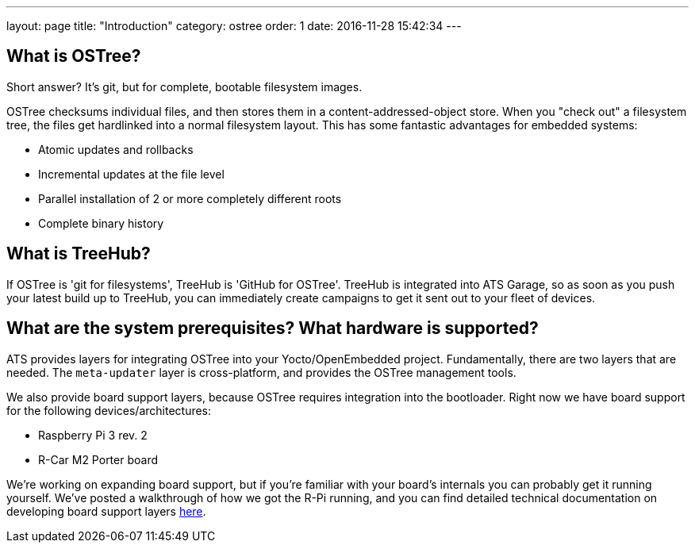 ---
layout: page
title: "Introduction"
category: ostree
order: 1
date: 2016-11-28 15:42:34
---

== What is OSTree?

Short answer? It's git, but for complete, bootable filesystem images.

OSTree checksums individual files, and then stores them in a content-addressed-object store. When you "check out" a filesystem tree, the files get hardlinked into a normal filesystem layout. This has some fantastic advantages for embedded systems:

* Atomic updates and rollbacks
* Incremental updates at the file level
* Parallel installation of 2 or more completely different roots
* Complete binary history

== What is TreeHub?

If OSTree is 'git for filesystems', TreeHub is 'GitHub for OSTree'. TreeHub is integrated into ATS Garage, so as soon as you push your latest build up to TreeHub, you can immediately create campaigns to get it sent out to your fleet of devices.

== What are the system prerequisites? What hardware is supported?

ATS provides layers for integrating OSTree into your Yocto/OpenEmbedded project. Fundamentally, there are two layers that are needed. The `meta-updater` layer is cross-platform, and provides the OSTree management tools.

We also provide board support layers, because OSTree requires integration into the bootloader. Right now we have board support for the following devices/architectures:

* Raspberry Pi 3 rev. 2
* R-Car M2 Porter board

We're working on expanding board support, but if you're familiar with your board's internals you can probably get it running yourself. We've posted a walkthrough of how we got the R-Pi running, and you can find detailed technical documentation on developing board support layers link:example.com[here].



// prerequisites

// - Yocto version: krogoth
// - poky

// * download the meta-updater layer
// * download the BSP layer

// what do i need to know?

// - adding to the bitbake process to push to the OSTree repo
// - how OSTree works, in depth (read the OSTree docs)

//   - /var is special:
//     - initially empty, things you put there persist through full filesystem updates


//   - /usr
//     -

//   - /etc
//     - funky 3-way merge behaviour

// BSP support is all about tuning uboot to work with OSTree

// - add configuration to your uboot to:
//   - read the config from uEnv.txt
//   - load the specified kernel
//   - checking which deployment (i.e., which OSTree commit) to boot

